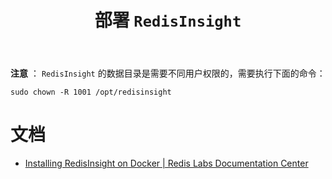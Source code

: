 #+TITLE: 部署 ~RedisInsight~

*注意* ： ~RedisInsight~ 的数据目录是需要不同用户权限的，需要执行下面的命令：

#+begin_src shell
sudo chown -R 1001 /opt/redisinsight
#+end_src

* 文档
- [[https://docs.redislabs.com/latest/ri/installing/install-docker/][Installing RedisInsight on Docker | Redis Labs Documentation Center]]
